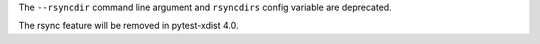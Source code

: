 The ``--rsyncdir`` command line argument and ``rsyncdirs`` config variable are deprecated.

The rsync feature will be removed in pytest-xdist 4.0.
